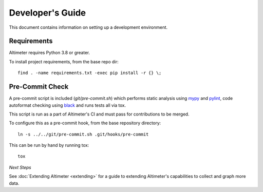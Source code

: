 Developer's Guide
=================

This document contains information on setting up a development environment.

Requirements
------------

Altimeter requires Python 3.8 or greater.

To install project requirements, from the base repo dir:

::

    find . -name requirements.txt -exec pip install -r {} \;

Pre-Commit Check
----------------

A pre-commit script is included (`git/pre-commit.sh`) which performs static analysis
using mypy_ and pylint_, code autoformat checking using black_ and runs tests all via
tox.

This script is run as a part of Altimeter's CI and must pass for contributions
to be merged.

To configure this as a pre-commit hook, from the base repository directory:

::

    ln -s ../../git/pre-commit.sh .git/hooks/pre-commit

This can be run by hand by running tox:

::

    tox

*Next Steps*

See :doc:`Extending Altimeter <extending>` for a guide to extending Altimeter's
capabilities to collect and graph more data.

.. _black: https://github.com/psf/black
.. _mypy: https://github.com/python/mypy
.. _pylint: https://github.com/PyCQA/pylint
